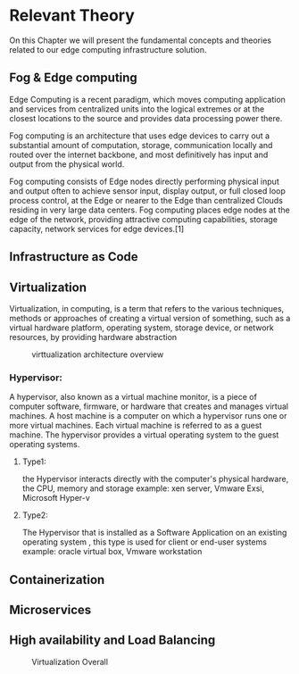 * Relevant Theory 
:PROPERTIES:
:CUSTOM_ID: rel_th
:END:
@@latex:\noindent@@
On this Chapter we will present the fundamental concepts and theories related to our edge computing
infrastructure solution.
** Fog & Edge computing
@@latex:\noindent@@
Edge Computing is a recent paradigm, which moves computing application and services from centralized
units into the logical extremes or at the closest locations to the source and provides data
processing power there.

Fog computing is an architecture that uses edge devices to carry out a substantial amount of computation,
storage, communication locally and routed over the internet backbone, and most definitively has
input and output from the physical world.

Fog computing consists of Edge nodes directly performing physical input and output often to
achieve sensor input, display output, or full closed loop process control, at the Edge or nearer
to the Edge than centralized Clouds residing in very large data centers.
Fog computing places edge nodes at the edge of the network, providing attractive computing
capabilities, storage capacity, network services for edge devices.[1]

** Infrastructure as Code
** Virtualization
Virtualization, in computing, is a term that refers to the various techniques, methods or
approaches of creating a virtual version of something, such as a virtual hardware platform,
operating system, storage device, or network resources,  by providing  hardware abstraction

#+name: fig:virt_arch_over
#+caption: virttualization architecture overview
#+attr_latex: :width 13cm
[[file:~/dox/wrk/pfe/docs/pfe_thesis/figures/virt/pic2.jpeg]]

*** Hypervisor:
@@latex:\noindent@@
A hypervisor, also known as a virtual machine monitor, is a piece of computer software, firmware,
or hardware that creates and manages virtual machines.
A host machine is a computer on which a hypervisor runs one or more virtual machines.
Each virtual machine is referred to as a guest machine.
The hypervisor provides a virtual operating system to the guest operating systems. 

**** Type1:
@@latex:\noindent@@
the Hypervisor interacts directly with the computer's physical hardware, the CPU, memory and storage
example: xen server, Vmware Exsi, Microsoft Hyper-v

**** Type2:
@@latex:\noindent@@
The Hypervisor that is installed as a Software Application on an existing operating system ,
this type is used for client or end-user systems
example: oracle virtual box, Vmware workstation
** Containerization
** Microservices
** High availability and Load Balancing
#+name: fig:ha_overall
#+caption: Virtualization Overall 
#+attr_latex: :width 13cm
[[file:~/dox/wrk/pfe/docs/pfe_thesis/figures/ha/overall_ha_diagram.jpeg]]
* Local Variables                                           :noexport:ignore:
# Local Variables:
# mode: org
# org-export-allow-bind-keywords: t
# eval: (setq display-fill-column-indicator-column 100)
# eval: (display-fill-column-indicator-mode)
# eval: (flyspell-mode t)
# End:
